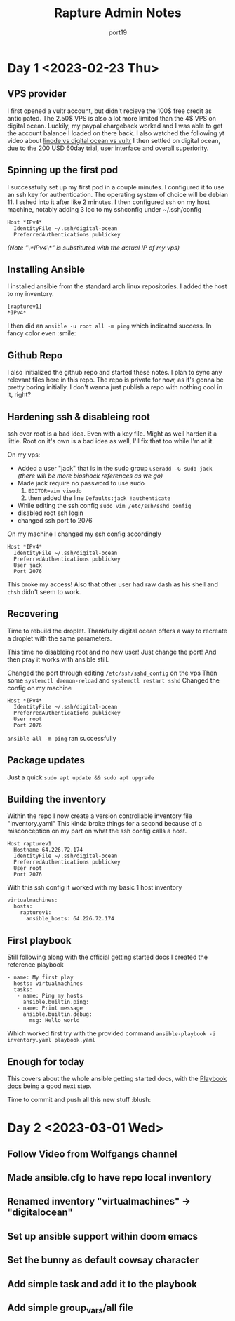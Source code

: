 #+title: Rapture Admin Notes
#+author: port19
#+description: Not to be confused for some tutorial series. The usefulness of this document (to others) is accidental at best.

* Day 1 <2023-02-23 Thu>

** VPS provider

I first opened a vultr account, but didn't recieve the 100$ free credit as anticipated.
The 2.50$ VPS is also a lot more limited than the 4$ VPS on digital ocean.
Luckily, my paypal chargeback worked and I was able to get the account balance I loaded on there back.
I also watched the following yt video about [[https://youtu.be/-DiPiYEBUHQ][linode vs digital ocean vs vultr]]
I then settled on digital ocean, due to the 200 USD 60day trial, user interface and overall superiority.

** Spinning up the first pod

I successfully set up my first pod in a couple minutes.
I configured it to use an ssh key for authentication.
The operating system of choice will be debian 11.
I sshed into it after like 2 minutes.
I then configured ssh on my host machine, notably adding 3 loc to my sshconfig under ~/.ssh/config
#+begin_src
Host *IPv4*
  IdentityFile ~/.ssh/digital-ocean
  PreferredAuthentications publickey
#+end_src
/(Note "\*IPv4\*" is substituted with the actual IP of my vps)/

** Installing Ansible

I installed ansible from the standard arch linux repositories.
I added the host to my inventory.
#+begin_src
[rapturev1]
*IPv4*
#+end_src

I then did an ~ansible -u root all -m ping~ which indicated success. In fancy color even :smile:

** Github Repo

I also initialized the github repo and started these notes.
I plan to sync any relevant files here in this repo.
The repo is private for now, as it's gonna be pretty boring initially.
I don't wanna just publish a repo with nothing cool in it, right?

** Hardening ssh & disableing root

ssh over root is a bad idea.
Even with a key file.
Might as well harden it a little.
Root on it's own is a bad idea as well, I'll fix that too while I'm at it.

On my vps:
- Added a user "jack" that is in the sudo group
  ~useradd -G sudo jack~
  /(there will be more bioshock references as we go)/
- Made jack require no password to use sudo
  1. ~EDITOR=vim visudo~
  2. then added the line ~Defaults:jack !authenticate~
- While editing the ssh config ~sudo vim /etc/ssh/sshd_config~
- disabled root ssh login
- changed ssh port to 2076

On my machine I changed my ssh config accordingly
#+begin_src
Host *IPv4*
  IdentityFile ~/.ssh/digital-ocean
  PreferredAuthentications publickey
  User jack
  Port 2076
#+end_src

This broke my access!
Also that other user had raw dash as his shell and ~chsh~ didn't seem to work.

** Recovering

Time to rebuild the droplet.
Thankfully digital ocean offers a way to recreate a droplet with the same parameters.

This time no disableing root and no new user!
Just change the port!
And then pray it works with ansible still.

Changed the port through editing ~/etc/ssh/sshd_config~ on the vps
Then some ~systemctl daemon-reload~ and ~systemctl restart sshd~
Changed the config on my machine

#+begin_src
Host *IPv4*
  IdentityFile ~/.ssh/digital-ocean
  PreferredAuthentications publickey
  User root
  Port 2076
#+end_src

~ansible all -m ping~ ran successfully
** Package updates
Just a quick ~sudo apt update && sudo apt upgrade~
** Building the inventory

Within the repo I now create a version controllable inventory file "inventory.yaml"
This kinda broke things for a second because of a misconception on my part on what the ssh config calls a host.
#+begin_src
Host rapturev1
  Hostname 64.226.72.174
  IdentityFile ~/.ssh/digital-ocean
  PreferredAuthentications publickey
  User root
  Port 2076
#+end_src
With this ssh config it worked with my basic 1 host inventory
#+begin_src
virtualmachines:
  hosts:
    rapturev1:
      ansible_hosts: 64.226.72.174
#+end_src

** First playbook

Still following along with the official getting started docs I created the reference playbook
#+begin_src
- name: My first play
  hosts: virtualmachines
  tasks:
   - name: Ping my hosts
     ansible.builtin.ping:
   - name: Print message
     ansible.builtin.debug:
       msg: Hello world
#+end_src

Which worked first try with the provided command ~ansible-playbook -i inventory.yaml playbook.yaml~

** Enough for today

This covers about the whole ansible getting started docs, with the [[https://docs.ansible.com/ansible/latest/playbook_guide/playbooks_intro.html#about-playbooks][Playbook docs]] being a good next step.

Time to commit and push all this new stuff :blush:

* Day 2 <2023-03-01 Wed>

** Follow Video from Wolfgangs channel
** Made ansible.cfg to have repo local inventory
** Renamed inventory "virtualmachines" -> "digitalocean"
** Set up ansible support within doom emacs
** Set the bunny as default cowsay character
** Add simple task and add it to the playbook
** Add simple group_vars/all file
